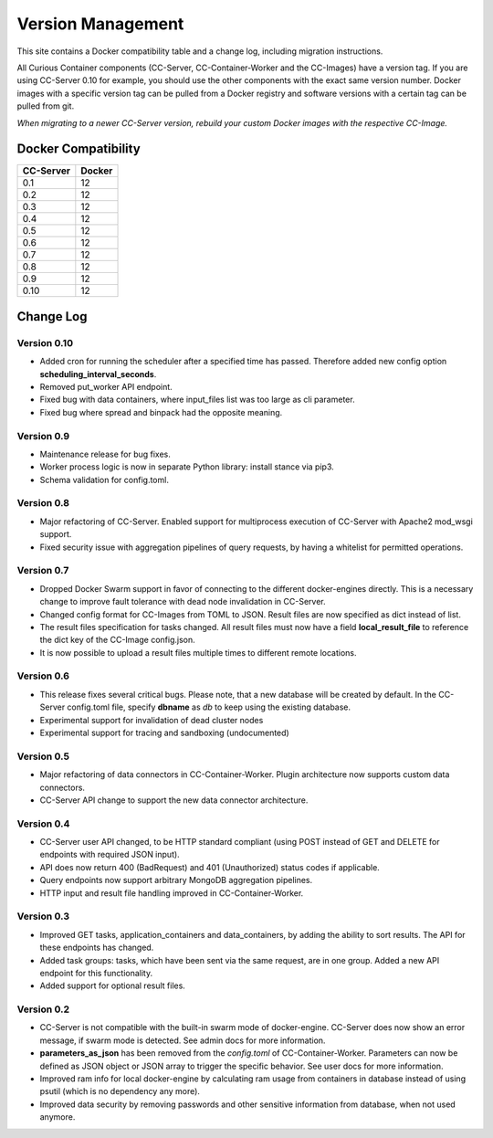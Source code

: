 Version Management
==================

This site contains a Docker compatibility table and a change log, including migration instructions.

All Curious Container components (CC-Server, CC-Container-Worker and the CC-Images) have a version tag.
If you are using CC-Server 0.10 for example, you should use the other components with the exact same version number.
Docker images with a specific version tag can be pulled from a Docker registry and software versions with a certain tag
can be pulled from git.

*When migrating to a newer CC-Server version, rebuild your custom Docker images with the respective CC-Image.*

Docker Compatibility
--------------------

===========  =========
CC-Server    Docker
===========  =========
0.1          12
0.2          12
0.3          12
0.4          12
0.5          12
0.6          12
0.7          12
0.8          12
0.9          12
0.10         12
===========  =========

Change Log
----------

Version 0.10
^^^^^^^^^^^^

- Added cron for running the scheduler after a specified time has passed. Therefore added new config option **scheduling_interval_seconds**.
- Removed put_worker API endpoint.
- Fixed bug with data containers, where input_files list was too large as cli parameter.
- Fixed bug where spread and binpack had the opposite meaning.

Version 0.9
^^^^^^^^^^^

- Maintenance release for bug fixes.
- Worker process logic is now in separate Python library: install stance via pip3.
- Schema validation for config.toml.

Version 0.8
^^^^^^^^^^^

- Major refactoring of CC-Server. Enabled support for multiprocess execution of CC-Server with Apache2 mod_wsgi support.
- Fixed security issue with aggregation pipelines of query requests, by having a whitelist for permitted operations.

Version 0.7
^^^^^^^^^^^

- Dropped Docker Swarm support in favor of connecting to the different docker-engines directly. This is a necessary change to improve fault tolerance with dead node invalidation in CC-Server.
- Changed config format for CC-Images from TOML to JSON. Result files are now specified as dict instead of list.
- The result files specification for tasks changed. All result files must now have a field **local_result_file** to reference the dict key of the CC-Image config.json.
- It is now possible to upload a result files multiple times to different remote locations.

Version 0.6
^^^^^^^^^^^

- This release fixes several critical bugs. Please note, that a new database will be created by default. In the CC-Server config.toml file, specify **dbname** as *db* to keep using the existing database.
- Experimental support for invalidation of dead cluster nodes
- Experimental support for tracing and sandboxing (undocumented)

Version 0.5
^^^^^^^^^^^

- Major refactoring of data connectors in CC-Container-Worker. Plugin architecture now supports custom data connectors.
- CC-Server API change to support the new data connector architecture.

Version 0.4
^^^^^^^^^^^

- CC-Server user API changed, to be HTTP standard compliant (using POST instead of GET and DELETE for endpoints with required JSON input).
- API does now return 400 (BadRequest) and 401 (Unauthorized) status codes if applicable.
- Query endpoints now support arbitrary MongoDB aggregation pipelines.
- HTTP input and result file handling improved in CC-Container-Worker.

Version 0.3
^^^^^^^^^^^

- Improved GET tasks, application_containers and data_containers, by adding the ability to sort results. The API for these endpoints has changed.
- Added task groups: tasks, which have been sent via the same request, are in one group. Added a new API endpoint for this functionality.
- Added support for optional result files.

Version 0.2
^^^^^^^^^^^

- CC-Server is not compatible with the built-in swarm mode of docker-engine. CC-Server does now show an error message, if swarm mode is detected. See admin docs for more information.
- **parameters_as_json** has been removed from the *config.toml* of CC-Container-Worker. Parameters can now be defined as JSON object or JSON array to trigger the specific behavior. See user docs for more information.
- Improved ram info for local docker-engine by calculating ram usage from containers in database instead of using psutil (which is no dependency any more).
- Improved data security by removing passwords and other sensitive information from database, when not used anymore.
